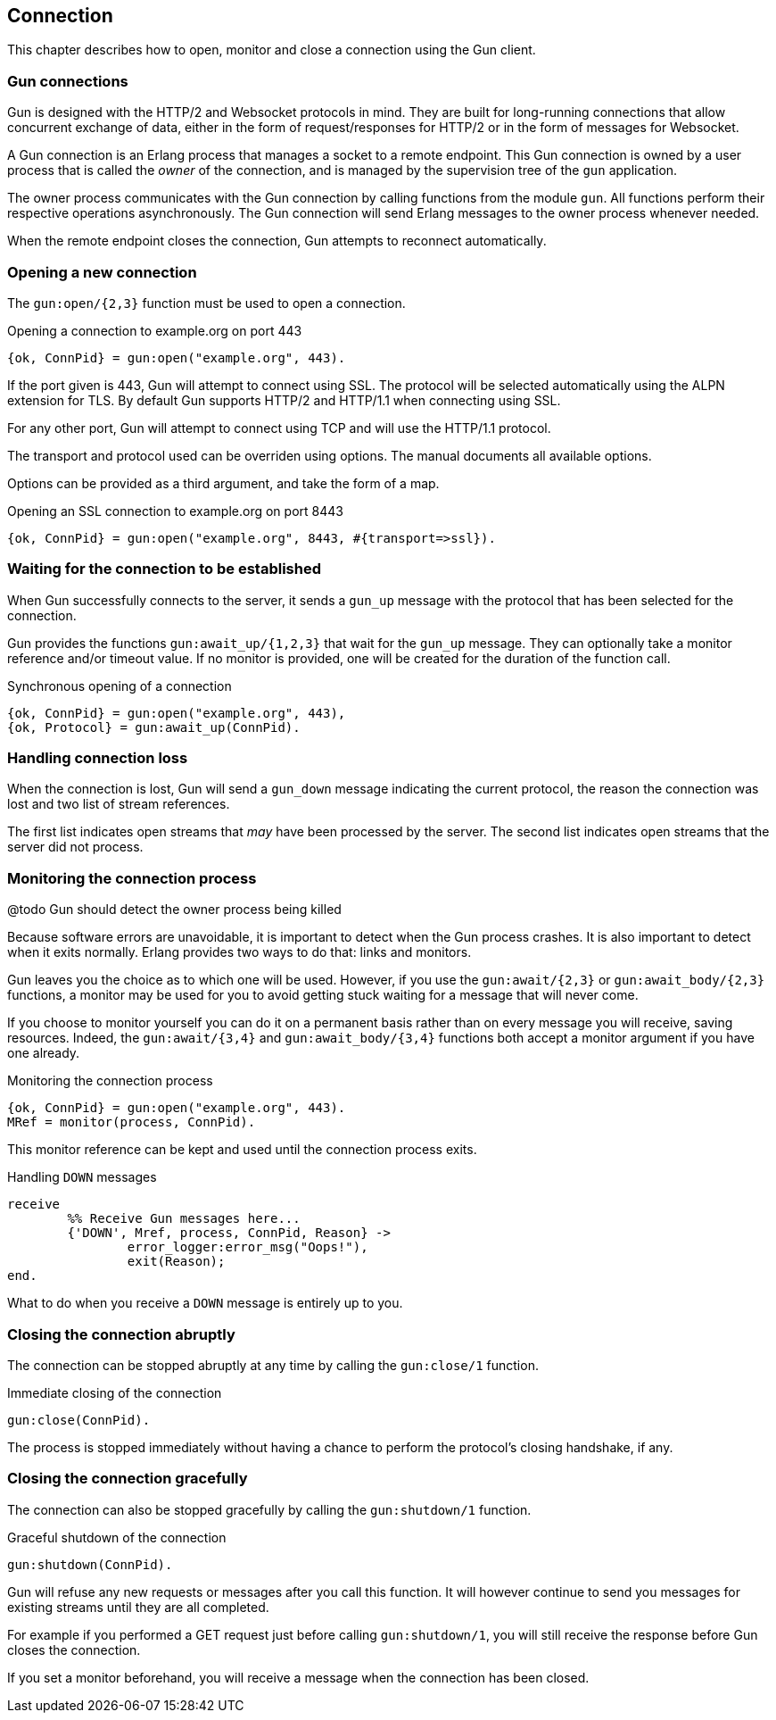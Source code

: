 == Connection

This chapter describes how to open, monitor and close
a connection using the Gun client.

=== Gun connections

Gun is designed with the HTTP/2 and Websocket protocols in mind.
They are built for long-running connections that allow concurrent
exchange of data, either in the form of request/responses for
HTTP/2 or in the form of messages for Websocket.

A Gun connection is an Erlang process that manages a socket to
a remote endpoint. This Gun connection is owned by a user
process that is called the _owner_ of the connection, and is
managed by the supervision tree of the `gun` application.

The owner process communicates with the Gun connection
by calling functions from the module `gun`. All functions
perform their respective operations asynchronously. The Gun
connection will send Erlang messages to the owner process
whenever needed.

When the remote endpoint closes the connection, Gun attempts
to reconnect automatically.

=== Opening a new connection

The `gun:open/{2,3}` function must be used to open a connection.

.Opening a connection to example.org on port 443

[source,erlang]
{ok, ConnPid} = gun:open("example.org", 443).

If the port given is 443, Gun will attempt to connect using
SSL. The protocol will be selected automatically using the
ALPN extension for TLS. By default Gun supports HTTP/2
and HTTP/1.1 when connecting using SSL.

For any other port, Gun will attempt to connect using TCP
and will use the HTTP/1.1 protocol.

The transport and protocol used can be overriden using
options. The manual documents all available options.

Options can be provided as a third argument, and take the
form of a map.

.Opening an SSL connection to example.org on port 8443

[source,erlang]
{ok, ConnPid} = gun:open("example.org", 8443, #{transport=>ssl}).

=== Waiting for the connection to be established

When Gun successfully connects to the server, it sends a
`gun_up` message with the protocol that has been selected
for the connection.

Gun provides the functions `gun:await_up/{1,2,3}` that wait
for the `gun_up` message. They can optionally take a monitor
reference and/or timeout value. If no monitor is provided,
one will be created for the duration of the function call.

.Synchronous opening of a connection

[source,erlang]
{ok, ConnPid} = gun:open("example.org", 443),
{ok, Protocol} = gun:await_up(ConnPid).

=== Handling connection loss

When the connection is lost, Gun will send a `gun_down`
message indicating the current protocol, the reason the
connection was lost and two list of stream references.

The first list indicates open streams that _may_ have been
processed by the server. The second list indicates open
streams that the server did not process.

=== Monitoring the connection process

@todo Gun should detect the owner process being killed

Because software errors are unavoidable, it is important to
detect when the Gun process crashes. It is also important
to detect when it exits normally. Erlang provides two ways
to do that: links and monitors.

Gun leaves you the choice as to which one will be used.
However, if you use the `gun:await/{2,3}` or `gun:await_body/{2,3}`
functions, a monitor may be used for you to avoid getting
stuck waiting for a message that will never come.

If you choose to monitor yourself you can do it on a permanent
basis rather than on every message you will receive, saving
resources. Indeed, the `gun:await/{3,4}` and `gun:await_body/{3,4}`
functions both accept a monitor argument if you have one already.

.Monitoring the connection process

[source,erlang]
{ok, ConnPid} = gun:open("example.org", 443).
MRef = monitor(process, ConnPid).

This monitor reference can be kept and used until the connection
process exits.

.Handling `DOWN` messages

[source,erlang]
receive
	%% Receive Gun messages here...
	{'DOWN', Mref, process, ConnPid, Reason} ->
		error_logger:error_msg("Oops!"),
		exit(Reason);
end.

What to do when you receive a `DOWN` message is entirely up to you.

=== Closing the connection abruptly

The connection can be stopped abruptly at any time by calling
the `gun:close/1` function.

.Immediate closing of the connection

[source,erlang]
gun:close(ConnPid).

The process is stopped immediately without having a chance to
perform the protocol's closing handshake, if any.

=== Closing the connection gracefully

The connection can also be stopped gracefully by calling the
`gun:shutdown/1` function.

.Graceful shutdown of the connection

[source,erlang]
gun:shutdown(ConnPid).

Gun will refuse any new requests or messages after you call
this function. It will however continue to send you messages
for existing streams until they are all completed.

For example if you performed a GET request just before calling
`gun:shutdown/1`, you will still receive the response before
Gun closes the connection.

If you set a monitor beforehand, you will receive a message
when the connection has been closed.
